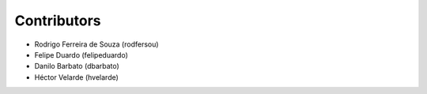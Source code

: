 Contributors
============

* Rodrigo Ferreira de Souza (rodfersou)
* Felipe Duardo (felipeduardo)
* Danilo Barbato (dbarbato)
* Héctor Velarde (hvelarde)
